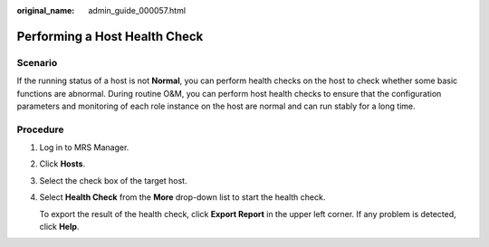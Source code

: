 :original_name: admin_guide_000057.html

.. _admin_guide_000057:

Performing a Host Health Check
==============================

Scenario
--------

If the running status of a host is not **Normal**, you can perform health checks on the host to check whether some basic functions are abnormal. During routine O&M, you can perform host health checks to ensure that the configuration parameters and monitoring of each role instance on the host are normal and can run stably for a long time.

Procedure
---------

#. Log in to MRS Manager.

#. Click **Hosts**.

#. Select the check box of the target host.

#. Select **Health Check** from the **More** drop-down list to start the health check.

   To export the result of the health check, click **Export Report** in the upper left corner. If any problem is detected, click **Help**.
